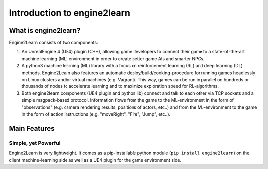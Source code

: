 Introduction to engine2learn
============================

.. .. include:: blizzard_copyright_disclaimer.rst

What is engine2learn?
---------------------

Engine2Learn consists of two components:

#. An UnrealEngine 4 (UE4) plugin (C++), allowing game developers to connect their game to a state-of-the-art machine learning (ML) environment
   in order to create better game AIs and smarter NPCs.
#. A python3 machine learning (ML) library with a focus on reinforcement learning (RL) and deep learning (DL) methods.
   Engine2Learn also features an automatic deploy/build/cooking-procedure for running games headlessly on Linux clusters and/or virtual machines (e.g. Vagrant).
   This way, games can be run in parallel on hundreds or thousands of nodes to accelerate learning and to maximize exploration speed for RL-algorithms.
#. Both engine2learn components (UE4 plugin and python lib) connect and talk to each other via TCP sockets and a simple msgpack-based protocol.
   Information flows from the game to the ML-environment in the form of "observations" (e.g. camera rendering results, positions of actors, etc..)
   and from the ML-environment to the game in the form of action instructions (e.g. "moveRight", "Fire", "Jump", etc..).

Main Features
-------------

Simple, yet Powerful
++++++++++++++++++++

Engine2Learn is very lightweight. It comes as a pip-installable python module (``pip install engine2learn``) on the client machine-learning side
as well as a UE4 plugin for the game environment side.


.. .. image:: images/intro_001_level_tmx_file.png
    :alt: a level-tmx file opened in the Tiled editor
    :scale: 75%



